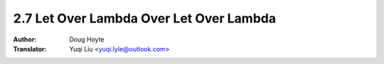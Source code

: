 .. _letoverlambda_over_letoverlambda:

========================================
2.7 Let Over Lambda Over Let Over Lambda
========================================

:Author: Doug Hoyte
:Translator: Yuqi Liu <yuqi.lyle@outlook.com>